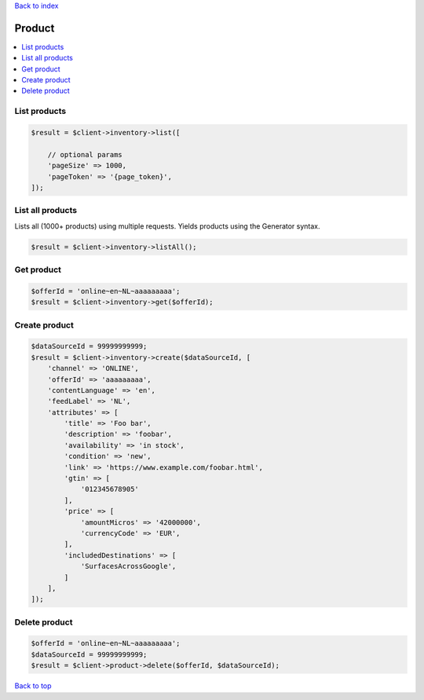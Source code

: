 .. _top:
.. title:: Product

`Back to index <index.rst>`_

=======
Product
=======

.. contents::
    :local:


List products
`````````````

.. code-block:: php
    
    $result = $client->inventory->list([
        
        // optional params
        'pageSize' => 1000,
        'pageToken' => '{page_token}',
    ]);


List all products
`````````````````

Lists all (1000+ products) using multiple requests.
Yields products using the Generator syntax.

.. code-block:: php
    
    $result = $client->inventory->listAll();


Get product
```````````

.. code-block:: php
    
    $offerId = 'online~en~NL~aaaaaaaaa';
    $result = $client->inventory->get($offerId);


Create product
``````````````

.. code-block:: php
    
    $dataSourceId = 99999999999;
    $result = $client->inventory->create($dataSourceId, [
        'channel' => 'ONLINE',
        'offerId' => 'aaaaaaaaa',
        'contentLanguage' => 'en',
        'feedLabel' => 'NL',
        'attributes' => [
            'title' => 'Foo bar',
            'description' => 'foobar',
            'availability' => 'in stock',
            'condition' => 'new',
            'link' => 'https://www.example.com/foobar.html',
            'gtin' => [
                '012345678905'
            ],
            'price' => [
                'amountMicros' => '42000000',
                'currencyCode' => 'EUR',
            ],
            'includedDestinations' => [
                'SurfacesAcrossGoogle',
            ]
        ],
    ]);


Delete product
``````````````

.. code-block:: php
    
    $offerId = 'online~en~NL~aaaaaaaaa';
    $dataSourceId = 99999999999;
    $result = $client->product->delete($offerId, $dataSourceId);


`Back to top <#top>`_